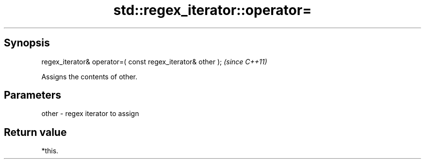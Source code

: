 .TH std::regex_iterator::operator= 3 "Sep  4 2015" "2.0 | http://cppreference.com" "C++ Standard Libary"
.SH Synopsis
   regex_iterator& operator=( const regex_iterator& other );  \fI(since C++11)\fP

   Assigns the contents of other.

.SH Parameters

   other - regex iterator to assign

.SH Return value

   *this.

